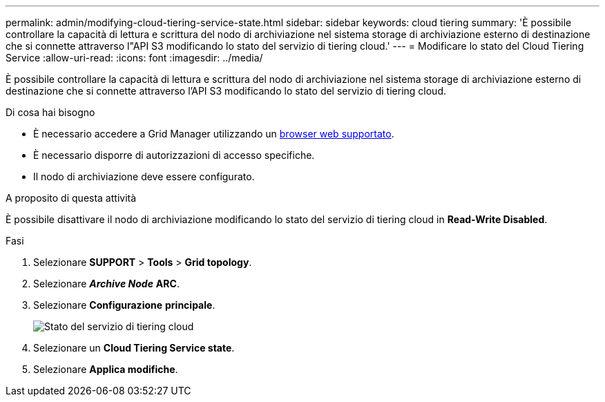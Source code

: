 ---
permalink: admin/modifying-cloud-tiering-service-state.html 
sidebar: sidebar 
keywords: cloud tiering 
summary: 'È possibile controllare la capacità di lettura e scrittura del nodo di archiviazione nel sistema storage di archiviazione esterno di destinazione che si connette attraverso l"API S3 modificando lo stato del servizio di tiering cloud.' 
---
= Modificare lo stato del Cloud Tiering Service
:allow-uri-read: 
:icons: font
:imagesdir: ../media/


[role="lead"]
È possibile controllare la capacità di lettura e scrittura del nodo di archiviazione nel sistema storage di archiviazione esterno di destinazione che si connette attraverso l'API S3 modificando lo stato del servizio di tiering cloud.

.Di cosa hai bisogno
* È necessario accedere a Grid Manager utilizzando un xref:../admin/web-browser-requirements.adoc[browser web supportato].
* È necessario disporre di autorizzazioni di accesso specifiche.
* Il nodo di archiviazione deve essere configurato.


.A proposito di questa attività
È possibile disattivare il nodo di archiviazione modificando lo stato del servizio di tiering cloud in *Read-Write Disabled*.

.Fasi
. Selezionare *SUPPORT* > *Tools* > *Grid topology*.
. Selezionare *_Archive Node_* *ARC*.
. Selezionare *Configurazione* *principale*.
+
image::../media/modifying_middleware_state.gif[Stato del servizio di tiering cloud]

. Selezionare un *Cloud Tiering Service state*.
. Selezionare *Applica modifiche*.

